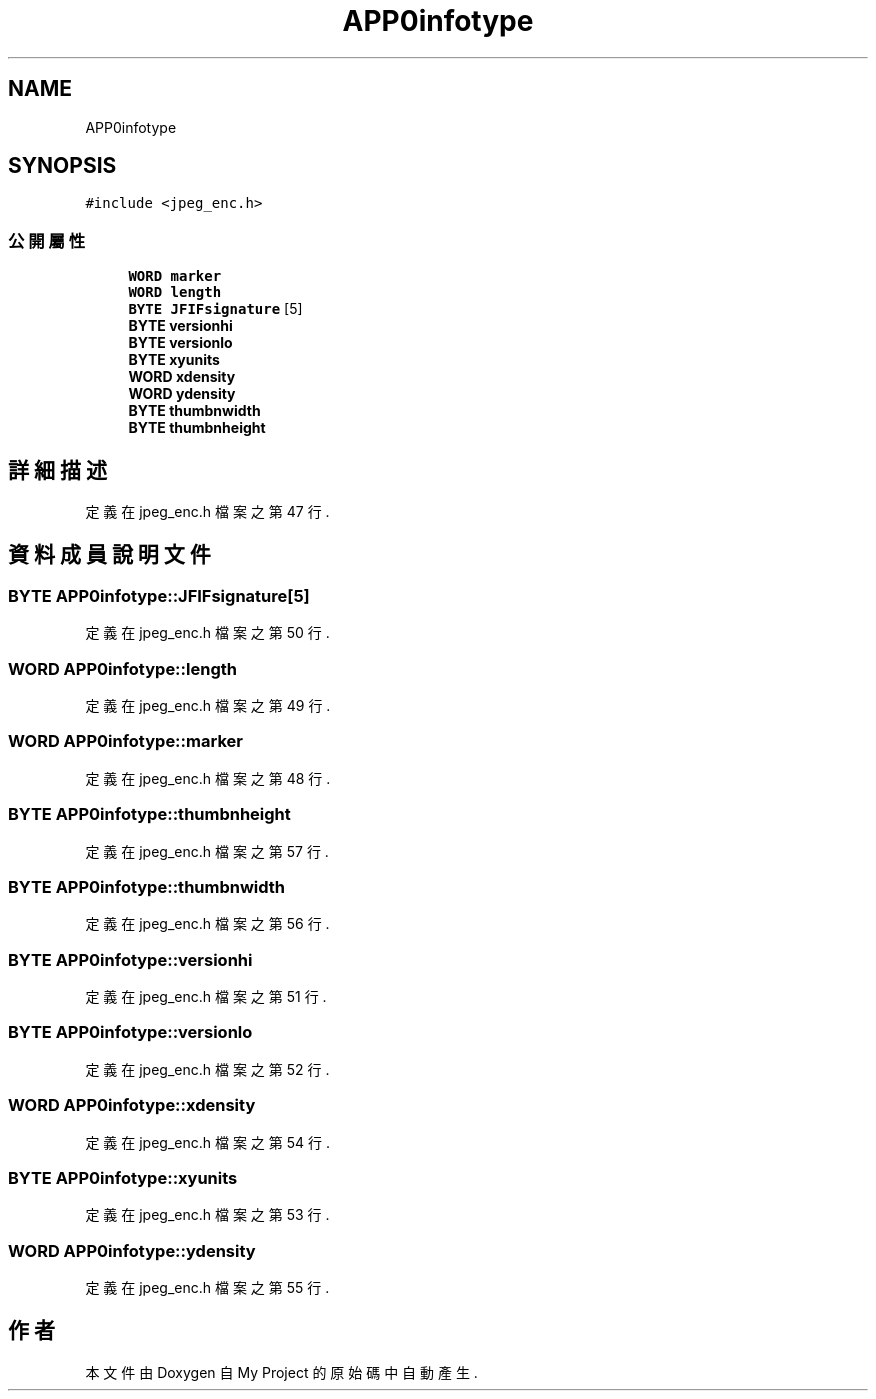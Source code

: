 .TH "APP0infotype" 3 "2024年11月2日 星期六" "My Project" \" -*- nroff -*-
.ad l
.nh
.SH NAME
APP0infotype
.SH SYNOPSIS
.br
.PP
.PP
\fC#include <jpeg_enc\&.h>\fP
.SS "公開屬性"

.in +1c
.ti -1c
.RI "\fBWORD\fP \fBmarker\fP"
.br
.ti -1c
.RI "\fBWORD\fP \fBlength\fP"
.br
.ti -1c
.RI "\fBBYTE\fP \fBJFIFsignature\fP [5]"
.br
.ti -1c
.RI "\fBBYTE\fP \fBversionhi\fP"
.br
.ti -1c
.RI "\fBBYTE\fP \fBversionlo\fP"
.br
.ti -1c
.RI "\fBBYTE\fP \fBxyunits\fP"
.br
.ti -1c
.RI "\fBWORD\fP \fBxdensity\fP"
.br
.ti -1c
.RI "\fBWORD\fP \fBydensity\fP"
.br
.ti -1c
.RI "\fBBYTE\fP \fBthumbnwidth\fP"
.br
.ti -1c
.RI "\fBBYTE\fP \fBthumbnheight\fP"
.br
.in -1c
.SH "詳細描述"
.PP 
定義在 jpeg_enc\&.h 檔案之第 47 行\&.
.SH "資料成員說明文件"
.PP 
.SS "\fBBYTE\fP APP0infotype::JFIFsignature[5]"

.PP
定義在 jpeg_enc\&.h 檔案之第 50 行\&.
.SS "\fBWORD\fP APP0infotype::length"

.PP
定義在 jpeg_enc\&.h 檔案之第 49 行\&.
.SS "\fBWORD\fP APP0infotype::marker"

.PP
定義在 jpeg_enc\&.h 檔案之第 48 行\&.
.SS "\fBBYTE\fP APP0infotype::thumbnheight"

.PP
定義在 jpeg_enc\&.h 檔案之第 57 行\&.
.SS "\fBBYTE\fP APP0infotype::thumbnwidth"

.PP
定義在 jpeg_enc\&.h 檔案之第 56 行\&.
.SS "\fBBYTE\fP APP0infotype::versionhi"

.PP
定義在 jpeg_enc\&.h 檔案之第 51 行\&.
.SS "\fBBYTE\fP APP0infotype::versionlo"

.PP
定義在 jpeg_enc\&.h 檔案之第 52 行\&.
.SS "\fBWORD\fP APP0infotype::xdensity"

.PP
定義在 jpeg_enc\&.h 檔案之第 54 行\&.
.SS "\fBBYTE\fP APP0infotype::xyunits"

.PP
定義在 jpeg_enc\&.h 檔案之第 53 行\&.
.SS "\fBWORD\fP APP0infotype::ydensity"

.PP
定義在 jpeg_enc\&.h 檔案之第 55 行\&.

.SH "作者"
.PP 
本文件由Doxygen 自 My Project 的原始碼中自動產生\&.
